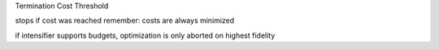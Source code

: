 

Termination Cost Threshold

stops if cost was reached
remember: costs are always minimized

if intensifier supports budgets, optimization is only aborted on highest fidelity